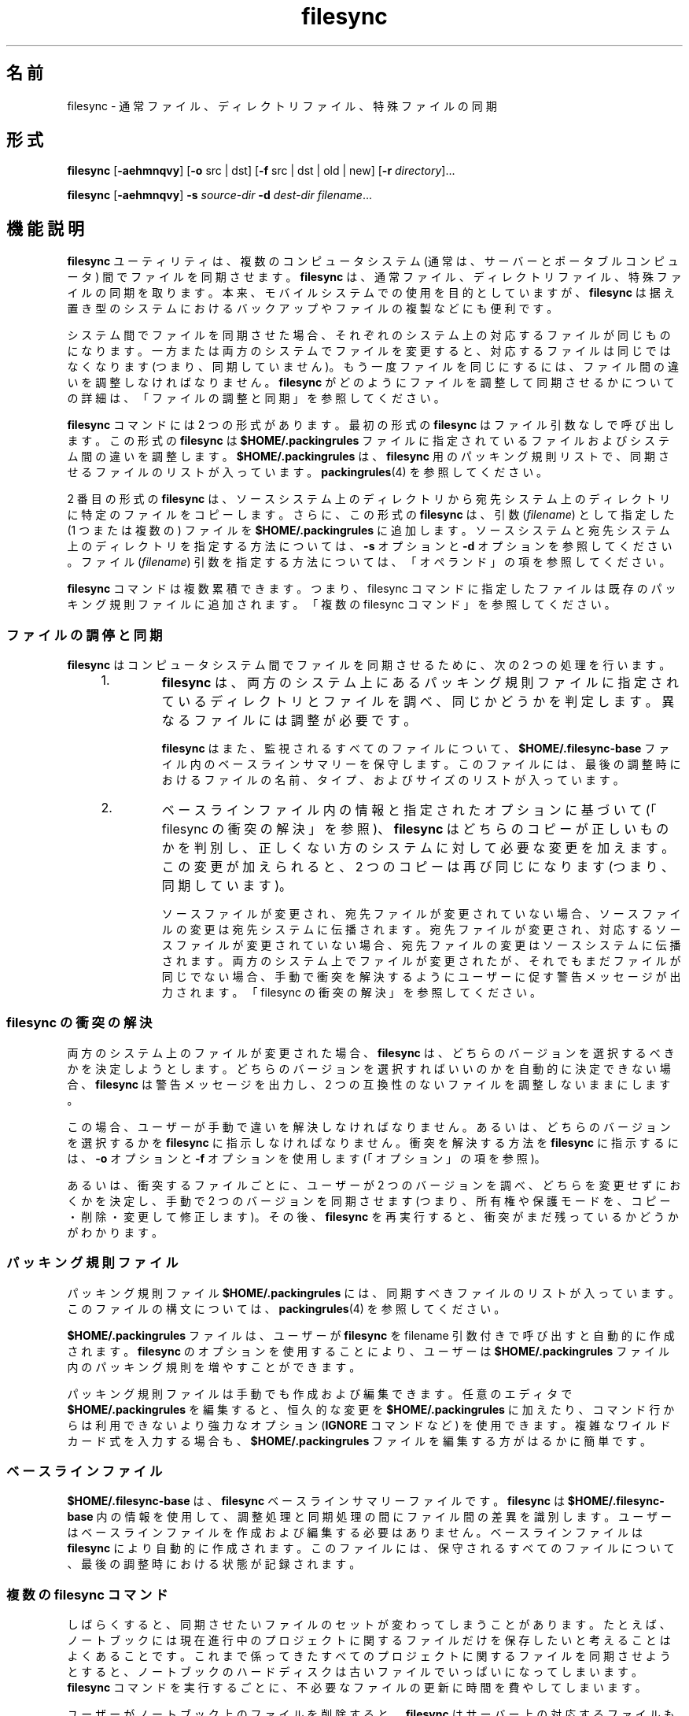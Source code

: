 '\" te
.\" Copyright (c) 1998, 2010, Oracle and/or its affiliates. All rights reserved.
.TH filesync 1 "2010 年 10 月 26 日" "SunOS 5.11" "ユーザーコマンド"
.SH 名前
filesync \- 通常ファイル、ディレクトリファイル、特殊ファイルの同期
.SH 形式
.LP
.nf
\fBfilesync\fR [\fB-aehmnqvy\fR] [\fB-o\fR src | dst] [\fB-f\fR src | dst | old | new] [\fB-r\fR \fIdirectory\fR]...
.fi

.LP
.nf
\fBfilesync\fR [\fB-aehmnqvy\fR] \fB-s\fR \fIsource-dir\fR \fB-d\fR \fIdest-dir\fR \fIfilename\fR...
.fi

.SH 機能説明
.sp
.LP
\fBfilesync\fR ユーティリティは、複数のコンピュータシステム (通常は、サーバーとポータブルコンピュータ) 間でファイルを同期させます。\fI\fR\fBfilesync\fR  は、通常ファイル、ディレクトリファイル、特殊ファイルの同期を取ります。本来、モバイルシステムでの使用を目的としていますが、\fBfilesync\fR  は据え置き型のシステムにおけるバックアップやファイルの複製などにも便利です。
.sp
.LP
システム間でファイルを同期させた場合、それぞれのシステム上の対応するファイルが同じものになります。\fI\fR一方または両方のシステムでファイルを変更すると、対応するファイルは同じではなくなります (つまり、同期していません)。もう一度ファイルを同じにするには、ファイル間の違いを調整しなければなりません。\fI\fR\fBfilesync\fR がどのようにファイルを調整して同期させるかについての詳細は、「ファイルの調整と同期」を参照してください。\fB\fR
.sp
.LP
\fBfilesync\fR コマンドには 2 つの形式があります。最初の形式の \fBfilesync\fR はファイル引数なしで呼び出します。この形式の  \fBfilesync\fR は \fB$HOME/.packingrules\fR ファイルに指定されているファイルおよびシステム間の違いを調整します。\fB$HOME/.packingrules\fR は、\fBfilesync\fR 用のパッキング規則リストで、同期させるファイルのリストが入っています。\fBpackingrules\fR(4) を参照してください。
.sp
.LP
2 番目の形式の \fBfilesync\fR  は、ソースシステム上のディレクトリから宛先システム上のディレクトリに特定のファイルをコピーします。さらに、この形式の \fBfilesync\fR  は、引数 (\fIfilename\fR) として指定した (1 つまたは複数の) ファイルを \fB$HOME/.packingrules\fR に追加します。ソースシステムと宛先システム上のディレクトリを指定する方法については、\fB-s\fR オプションと \fB-d\fR オプションを参照してください。ファイル (\fIfilename\fR) 引数を指定する方法については、「オペランド」の項を参照してください。\fB\fR
.sp
.LP
\fBfilesync\fR コマンドは複数累積できます。つまり、filesync コマンドに指定したファイルは既存のパッキング規則ファイルに追加されます。「複数の filesync コマンド」を参照してください。\fB\fR
.SS "ファイルの調停と同期"
.sp
.LP
\fBfilesync\fR  はコンピュータシステム間でファイルを同期させるために、次の 2 つの処理を行います。
.RS +4
.TP
1.
\fBfilesync\fR  は、両方のシステム上にあるパッキング規則ファイルに指定されているディレクトリとファイルを調べ、同じかどうかを判定します。異なるファイルには調整が必要です。
.sp
\fBfilesync\fR  はまた、監視されるすべてのファイルについて、\fB$HOME/.filesync-base\fR ファイル内のベースラインサマリーを保守します。このファイルには、最後の調整時におけるファイルの名前、タイプ、およびサイズのリストが入っています。
.RE
.RS +4
.TP
2.
ベースラインファイル内の情報と指定されたオプションに基づいて (「filesync の衝突の解決」を参照)、\fBfilesync\fR はどちらのコピーが正しいものかを判別し、正しくない方のシステムに対して必要な変更を加えます。\fB\fRこの変更が加えられると、2 つのコピーは再び同じになります (つまり、同期しています)。
.sp
ソースファイルが変更され、宛先ファイルが変更されていない場合、ソースファイルの変更は宛先システムに伝播されます。宛先ファイルが変更され、対応するソースファイルが変更されていない場合、宛先ファイルの変更はソースシステムに伝播されます。両方のシステム上でファイルが変更されたが、それでもまだファイルが同じでない場合、手動で衝突を解決するようにユーザーに促す警告メッセージが出力されます。「filesync の衝突の解決」を参照してください。\fB\fR
.RE
.SS "filesync の衝突の解決"
.sp
.LP
両方のシステム上のファイルが変更された場合、\fBfilesync\fR  は、どちらのバージョンを選択するべきかを決定しようとします。どちらのバージョンを選択すればいいのかを自動的に決定できない場合、\fBfilesync\fR  は警告メッセージを出力し、2 つの互換性のないファイルを調整しないままにします。
.sp
.LP
この場合、ユーザーが手動で違いを解決しなければなりません。あるいは、どちらのバージョンを選択するかを \fBfilesync\fR  に指示しなければなりません。衝突を解決する方法を \fBfilesync\fR に指示するには、\fB-o\fR オプションと \fB-f\fR オプションを使用します (「オプション」の項を参照)。\fB\fR
.sp
.LP
あるいは、衝突するファイルごとに、ユーザーが 2 つのバージョンを調べ、どちらを変更せずにおくかを決定し、手動で 2 つのバージョンを同期させます (つまり、所有権や保護モードを、コピー・削除・変更して修正します)。その後、\fBfilesync\fR  を再実行すると、衝突がまだ残っているかどうかがわかります。
.SS "パッキング規則ファイル"
.sp
.LP
パッキング規則ファイル \fB$HOME/.packingrules\fR には、同期すべきファイルのリストが入っています。このファイルの構文については、\fBpackingrules\fR(4) を参照してください。
.sp
.LP
\fB$HOME/.packingrules\fR ファイルは、ユーザーが \fBfilesync\fR を filename 引数付きで呼び出すと自動的に作成されます。\fBfilesync\fR  のオプションを使用することにより、ユーザーは \fB$HOME/.packingrules\fR ファイル内のパッキング規則を増やすことができます。
.sp
.LP
パッキング規則ファイルは手動でも作成および編集できます。任意のエディタで \fB$HOME/.packingrules\fR を編集すると、恒久的な変更を \fB$HOME/.packingrules\fR に加えたり、コマンド行からは利用できないより強力なオプション (\fBIGNORE\fR コマンドなど) を使用できます。複雑なワイルドカード式を入力する場合も、\fB$HOME/.packingrules\fR ファイルを編集する方がはるかに簡単です。
.SS "ベースラインファイル"
.sp
.LP
\fB$HOME/.filesync-base\fR は 、\fBfilesync\fR  ベースラインサマリーファイルです。\fBfilesync\fR  は \fB$HOME/.filesync-base\fR 内の情報を使用して、調整処理と同期処理の間にファイル間の差異を識別します。ユーザーはベースラインファイルを作成および編集する必要はありません。ベースラインファイルは \fBfilesync\fR  により自動的に作成されます。このファイルには、保守されるすべてのファイルについて、最後の調整時における状態が記録されます。
.SS "複数の filesync コマンド"
.sp
.LP
しばらくすると、同期させたいファイルのセットが変わってしまうことがあります。たとえば、ノートブックには現在進行中のプロジェクトに関するファイルだけを保存したいと考えることはよくあることです。これまで係ってきたすべてのプロジェクトに関するファイルを同期させようとすると、ノートブックのハードディスクは古いファイルでいっぱいになってしまいます。\fBfilesync\fR  コマンドを実行するごとに、不必要なファイルの更新に時間を費やしてしまいます。
.sp
.LP
ユーザーがノートブック上のファイルを削除すると、\fBfilesync\fR  はサーバー上の対応するファイルも削除しようとします。これは好ましいことではありません。この場合、 \fBfilesync\fR  に指示を与え、一部のファイルを同期させないようにする方法が必要になります。そのためには、次の2つの方法を利用します。
.RS +4
.TP
1.
\fB$HOME/.packingrules\fR を編集します。削除したいファイルの規則を削除します。
.RE
.RS +4
.TP
2.
\fB$HOME/.packingrules\fR を削除します。その後に \fBfilesync\fR  コマンドを使用して、同期させたいファイルを指定します。
.RE
.sp
.LP
どちらの方法も有効です。使いやすい方を選んでください。変更したいファイルの規則が少ない場合、\fB$HOME/.packingrules\fR を編集する方が簡単です。変更したいファイルの規則が多い場合は、$HOME/.packingrules を削除し、最初から作り直す方が簡単です。
.sp
.LP
\fBfilesync\fR  によるファイルセットの同期を停止すれば、サーバー上のファイルを気にすることなく、ノートブック上のファイルを削除できます。
.SS "モバイルマシン"
.sp
.LP
\fBfilesync\fR  を使用してモバイルマシンとサーバー間でファイルを同期させる場合、パッキング規則ファイルとベースラインファイルは、サーバー上ではなく、モバイルマシン上に格納します。ノートブックにログインするときに、\fBHOME\fR 環境変数がノートブック上のディレクトリを正しく指定していない場合、\fBFILESYNC\fR 環境変数を使用すれば、パッキング規則ファイルとベースラインファイルの代替位置を指定できます。
.sp
.LP
各モバイルマシンは独自のパッキング規則ファイルとベースラインファイルを持っていなければなりません。サーバーにベースラインファイルが格納されており、複数のモバイルマシンがサーバーのベースラインに基づいて調整を試みると、ファイルの同期は正しくなくなります。この場合、モバイルマシンはファイルの状態を正確に記述していないベースラインファイルを使用することになり、結果として間違った調整が行われます。
.sp
.LP
単一のベースラインファイルを複数のマシン間で共有する際の危険性を回避するために、\fBfilesync\fR  はデフォルトの規則を新しいパッキング規則ファイルごとに追加します。このデフォルト規則により、パッキング規則ファイルとベースラインファイルがコピーされるのを防ぐことができます。
.SH オプション
.sp
.LP
サポートしているオプションは、次のとおりです。
.sp
.ne 2
.mk
.na
\fB\fB-a\fR\fR
.ad
.sp .6
.RS 4n
\fBACL\fR (Access Control List, アクセス制御リスト) を検査し、新しいファイルと変更されたファイルのすべてに対して ACL の同期を強制します。特定のファイルで \fBACL\fR を設定できない場合、\fBfilesync\fR はそのファイルに対する \fBACL \fR 同期を停止します。
.sp
ファイルシステムの中には、\fBACL\fR をサポートしていないものがあります。\fBACL\fR をサポートしているファイルシステムとサポートしていないファイルシステム間で \fBACL\fR を同期させることはできません。このようなファイルシステム間で ACL を同期させようとすると、多数のエラーメッセージが生成されます。
.RE

.sp
.ne 2
.mk
.na
\fB\fB-d\fR\fI dest-dir\fR\fR
.ad
.sp .6
.RS 4n
\fIfilename\fR をコピーする宛先システム上のディレクトリを指定します。\fB-s\fR\fI source-dir\fR オプションと \fIfilename\fR オペランドと共に使用します。\fB-s\fR オプションおよび「オペランド」の項を参照してください。\fB\fR
.RE

.sp
.ne 2
.mk
.na
\fB\fB-e\fR\fR
.ad
.sp .6
.RS 4n
すべての違いにフラグを立てます。\fBfilesync\fR  を root ユーザーとして実行していない限り、保護モードや所有権に関するすべての衝突を完全に解決することは不可能です。通常、ファイルの所有権または保護モードを変更できない場合、\fBfilesync\fR  は所有権と保護モードの衝突を無視します。ただし、\fB-e\fR (すべての同期) フラグを指定した場合、\fBfilesync\fR  はこのような違いにもフラグを立てます。
.RE

.sp
.ne 2
.mk
.na
\fB\fB\fR\fB-f\fR\fB src\fR | \fBdst\fR | \fBold\fR | \fBnew\fR\fR
.ad
.sp .6
.RS 4n
\fB-f\fR オプションは、衝突する変更をどのように解決するかを \fBfilesync\fR  に指示します。両方のシステム上でファイルが変更されているときに、\fB-f\fR オプションを指定すると、\fBfilesync\fR  は指定されたシステム上の変更をそのまま (有効) にし、指定されなかったシステム上の変更を破棄します。
.sp
\fB-f\fR \fBsrc\fR を指定すると、ソースシステム上のファイルを有効にします。\fB-f\fR \fBdst\fR を指定すると、宛先システム上のファイルを有効にします。\fB-f\fR \fBold\fR を指定すると、古いバージョンのファイルを有効にします。\fB-f\fR \fBnew\fR を指定すると、新しいバージョンのファイルを有効にします。
.sp
\fB-f\fR オプションと \fB-o\fR オプションを組み合わせるときは、それぞれの\fBsrc\fR と \fBdst\fR が競合しないように指定しなければなりません。\fB-f\fR オプションと \fB-o\fR オプションで競合が発生した場合、\fB-f\fR オプションが無視されます。\fB-o\fR オプションを参照してください。
.RE

.sp
.ne 2
.mk
.na
\fB\fB-h\fR\fR
.ad
.sp .6
.RS 4n
エラー発生時に停止します。通常、ファイルのコピー時に読み取りエラーまたは書き込みエラーが発生した場合、\fBfilesync\fR  はエラーメッセージを出力し、別のファイルを調整しようとします。\fB-h\fR オプションを指定した場合、\fBfilesync\fR  はこのようなエラーが発生するとすぐに停止し、別のファイルの調整は行いません。
.RE

.sp
.ne 2
.mk
.na
\fB\fB-m\fR\fR
.ad
.sp .6
.RS 4n
ファイルの両方のコピーにおいて変更時間が同じであることを保証します。デフォルトでは、新たにコピーされるファイルの変更時間は調整時の時間に設定されます。ファイルの変更の順番は変更時間の昇順で決定されます。つまり、ファイルが伝播される順番は、ソースファイルの変更時間の相対的な順番と同じです。一般的に、2 つのシステム間には時間のずれがあり、これらのシステム間で変更時間を転送すると、おかしな結果になることがある、という点に注意してください。
.sp
\fBfilesync\fR  でディレクトリ内のいくつかのファイル (すべてではない) を更新すると、\fBmake\fR プログラムが混乱してしまうことがあります。たとえば、\fBfilesync\fR  が \fB\&.c\fR ファイルの同期は取るが、\fB\&.o\fR ファイルを無視する場合、変更された \fB\&.c\fR ファイルが (変更される前の \fB\&.c\fR ファイルから生成された) \fB\&.o\fR ファイルよりも前の変更時間を示すことがあります。
.RE

.sp
.ne 2
.mk
.na
\fB\fB-n\fR\fR
.ad
.sp .6
.RS 4n
実際の変更は行いません。\fB-n\fR オプションを指定した場合、\fBfilesync\fR  は、ファイルにどのような変更が加えられており、どのような調整が必要であるかを判別し、その情報を標準出力に表示します。ファイルの変更は行われません (パッキング規則ファイルも含む)。
.sp
\fB-n\fR オプションと \fB-o\fR オプションの両方を指定すると、\fBfilesync\fR は、o オプションで指定されたシステムを解析し、そのシステムで加えられた変更を報告します。マシンが接続されていない (つまり、サーバーにアクセスできない) ときにローカルマシン上で加えられた変更を知りたい場合には、\fB-n\fR オプションと \fB-o\fR オプションを組み合わせて使用すると便利です。\fB-o\fR オプションを参照してください。
.RE

.sp
.ne 2
.mk
.na
\fB\fB\fR\fB-o\fR\fB src | dst\fR\fR
.ad
.sp .6
.RS 4n
\fB-o\fR オプションを指定すると、ソースシステム (\fBsrc\fR) または宛先システム (\fBdst\fR) のどちらか一方向だけの調整を行います。
.sp
\fB-o\fR \fBsrc\fR を指定すると、filesync はソースシステムから宛先システムへの変更だけを伝播します。宛先システム上で加えられた変更は無視されます。ソースディレクトリまたは宛先ディレクトリにアクセスできない場合、\fBfilesync\fR は中断します。
.sp
\fB-o\fR \fBdst\fR を指定すると、filesync は宛先システムからソースシステムへの変更だけを伝播します。ソースシステム上で加えられた変更は無視されます。ソースディレクトリまたは宛先ディレクトリにアクセスできない場合、\fBfilesync\fR は中断します。
.sp
\fB-n\fR オプションと \fB-o\fR オプションの両方を指定すると、\fBfilesync\fR は、o オプションで指定されたシステムを解析し、そのシステム上で加えられた変更を報告します。マシンが接続されていない (つまり、サーバーにアクセスできない) ときにこのローカルマシン上で加えられた変更を知りたい場合には、\fB-n\fR オプションと \fB-o\fR オプションを組み合わせて使用すると便利です。\fB-n\fR オプションを参照してください。
.sp
\fB-f\fR オプションと \fB-o\fR オプションを組み合わせるときは、それぞれの\fBsrc\fR と \fBdst\fR が競合しないように指定しなければなりません。\fB-f\fR オプションと \fB-o\fR オプションで競合が発生した場合、\fB-f\fR オプションが無視されます。\fB-f\fR オプションを参照してください。
.RE

.sp
.ne 2
.mk
.na
\fB\fB-q\fR\fR
.ad
.sp .6
.RS 4n
実行した各再調整アクションを記述する標準の\fBfilesync\fR  メッセージを抑制します。
.sp
標準の \fBfilesync\fR  メッセージは、UNIX のシェルコマンドの形式 (たとえば、\fBmv\fR 、\fBln\fR 、\fBcp\fR 、\fBrm\fR 、\fBchmod\fR 、\fBchown\fR 、\fBchgrp\fR 、\fBsetfacl\fR  など) で各調整アクションを記述します。
.RE

.sp
.ne 2
.mk
.na
\fB\fB-r\fR\fI directory\fR\fR
.ad
.sp .6
.RS 4n
\fIdirectory\fR だけに調整を制限します。複数のディレクトリを指定するときは、複数の \fB-r\fR オプションを指定します。
.RE

.sp
.ne 2
.mk
.na
\fB\fB-s\fR\fI source-dir\fR\fR
.ad
.sp .6
.RS 4n
コピーする \fIfilename\fR が存在しているソースシステム上のディレクトリを指定します。\fB-d\fR\fI dest-dir\fR オプションと \fIfilename\fR オペランドと共に使用します。\fB-d\fR オプションおよび「オペランド」の項を参照してください。\fB\fR
.RE

.sp
.ne 2
.mk
.na
\fB\fB-v\fR\fR
.ad
.sp .6
.RS 4n
ファイルが比較されるたびに、追加の情報を標準出力に表示します。
.RE

.sp
.ne 2
.mk
.na
\fB\fB-y\fR\fR
.ad
.sp .6
.RS 4n
安全検査の確認応答を省略します。モバイルマシンはドメイン間を移動することがあり、\fBfilesync\fR  が操作するファイルの多くは NFS 経由でアクセスされることが予想されます。したがって、間違ったファイルシステムまたはサーバー上において、ローカルの変更を調整する危険性があります。\fB\fR間違ったファイルシステムまたはサーバー上で調整が行われること、多数のファイルが間違って変更または削除されます。そのような事態を回避するために、\fBfilesync\fR  は調整する前にいくつかの安全検査を実行します。多数のファイルを削除したい場合、あるいは高いレベルのディレクトリの i ノード番号を変更した場合、\fBfilesync\fR  は調整する前にユーザーにそのことをプロンプトで確認します。このような変更が行われることをすでに知っており、確認を省略したい場合は、\fB-y\fR (yes) オプションを使用して、そのような確認に対して自動的に y (yes) で応答します。
.RE

.SH オペランド
.sp
.LP
次のオペランドがサポートされています。
.sp
.ne 2
.mk
.na
\fB\fIfilename\fR\fR
.ad
.RS 12n
.rt  
指定したソースディレクトリ (\fIsource-dir\fR) 内にある、同期すべき通常ファイル、ディレクトリ、シンボリックリンク、または特殊ファイルの名前。複数のファイルを指定するには、各 filename をスペースで区切って指定します。\fIfilename\fR オペランドは \fB-s\fR オプションと \fB-d\fR オプションと共に使用します。詳しくは「オプション」の項を参照してください。\fB\fR
.sp
\fIfilename\fR が通常ファイルの場合、指定した宛先ディレクトリ (\fIdest-dir\fR) 内に、その通常ファイルが (同じファイル名で) 複製されます。\fI\fR
.sp
\fIfilename\fR がディレクトリの場合、指定した宛先ディレクトリ (\fIdest-dir\fR) 内に、そのディレクトリおよびそのディレクトリの下のサブディレクトリとファイルが再帰的に複製されます。
.sp
\fIfilename\fR がシンボリックリンクの場合、指定した宛先ディレクトリ (\fIdest-dir\fR) 内に、そのシンボリックリンクのコピーが複製されます。
.sp
\fIfilename\fR が特殊ファイルである場合は、同じメジャーまたはマイナーデバイス番号を持つ特殊ファイルが指定された宛先ディレクトリ (\fIdest-dir\fR) 内に複製されます。\fBfilesync\fR を使用して特殊ファイルを作成できるのはスーパーユーザーだけです。
.sp
宛先ディレクトリ (\fIdest-dir\fR) に作成されたファイルは、ソースディレクトリ内のファイルと同じアクセス許可 (所有者、グループ、他のユーザーについてのアクセス権) を持ちます。
.sp
\fIfilename\fR 内にエスケープされたシェルのワイルドカード文字が含まれている場合、そのワイルドカード文字は \fB$HOME/.packingrules \fRに格納され、\fBfilesync\fR  が実行されるたびに評価されます。
.sp
たとえば、次のコマンドは、現在 \fB$RHOME\fR 内にある 2 つの特殊ファイルが\fB $HOME\fR に複製されたことを確認します。 
.sp
.in +2
.nf
\fBfilesync\fR \fB-s\fR \fB$RHOME\fR \fB-d\fR \fB$HOME a.c \|b.c\fR
.fi
.in -2
.sp

次の例は、\fB$RHOME\fR 内にある \fB*.c\fR ファイルが (後で作成されなくても) すべて \fB$HOME\fR に複製されたことを確認します。
.sp
.in +2
.nf
\fBfilesync\fR \fB-s\fR \fB$RHOME\fR \fB-d\fR \fB$HOME '*.c'\fR
.fi
.in -2
.sp

任意の宛先ファイルがすでに存在している場合、\fBfilesync\fR  は、これらのファイルが同じであることを確認し、同じでない場合は警告を発行します。
.sp
ファイルがコピーされた後は、ソースと宛先に区別はありません。 (\fB-o\fR オプションと \fB-f\fR オプションで指定した場合を除く)。
.RE

.SH 環境
.sp
.ne 2
.mk
.na
\fB\fBFILESYNC\fR\fR
.ad
.RS 15n
.rt  
\fBfilesync\fR のパッキング規則ファイルとベースラインファイルのデフォルトの位置を指定します。この環境変数のデフォルト値は \fB$HOME\fR です。パッキング規則ファイルとベースラインファイルの名前には接尾辞 \fB\&.packingrules\fR と \fB\&.filesync-base\fR が付加されます。
.RE

.sp
.ne 2
.mk
.na
\fB\fBLC_MESSAGES\fR\fR
.ad
.RS 15n
.rt  
診断メッセージや情報メッセージの表示方法を決定します。\fBC\fR ロケールでは、メッセージはプログラム自身が使用しているデフォルトの形 (通常、米語) で表示されます。
.RE

.SH 終了ステータス
.sp
.LP
一般に、すべてのファイルがすでに最新のものである場合、あるいは、すべてのファイルが正常に調整されている場合、\fBfilesync\fR  は \fB0\fR の終了ステータスで終了します。ただし、\fB-n\fR オプションが指定された場合、あるいは、エラーが発生した場合は、終了ステータスは次の論理和になります。
.sp
.ne 2
.mk
.na
\fB\fB0\fR\fR
.ad
.RS 7n
.rt  
競合がなく、すべてのファイルが最新になっています。
.RE

.sp
.ne 2
.mk
.na
\fB\fB1\fR\fR
.ad
.RS 7n
.rt  
解決可能な競合がいくつかあります。
.RE

.sp
.ne 2
.mk
.na
\fB\fB2\fR\fR
.ad
.RS 7n
.rt  
手動で解決しなければならない競合がいくつかあります。
.RE

.sp
.ne 2
.mk
.na
\fB\fB4\fR\fR
.ad
.RS 7n
.rt  
指定したファイルがいくつか存在しません。
.RE

.sp
.ne 2
.mk
.na
\fB\fB8\fR\fR
.ad
.RS 7n
.rt  
いくつかのファイルでなアクセス権が不足しています。
.RE

.sp
.ne 2
.mk
.na
\fB\fB16\fR\fR
.ad
.RS 7n
.rt  
パッキング規則ファイルまたはベースラインファイルにアクセスするときにエラーが発生しました。
.RE

.sp
.ne 2
.mk
.na
\fB\fB32\fR\fR
.ad
.RS 7n
.rt  
無効な引数
.RE

.sp
.ne 2
.mk
.na
\fB\fB64\fR\fR
.ad
.RS 7n
.rt  
指定した \fBsrc\fR または \fBdst\fR ディレクトリのどちらか (あるいは、その両方) にアクセスできませんでした。
.RE

.sp
.ne 2
.mk
.na
\fB\fB128\fR\fR
.ad
.RS 7n
.rt  
その他の障害が発生しました。
.RE

.SH ファイル
.sp
.ne 2
.mk
.na
\fB\fB$HOME/.packingrules\fR\fR
.ad
.RS 24n
.rt  
同期すべきファイルのリスト
.RE

.sp
.ne 2
.mk
.na
\fB\fB$HOME/.filesync-base\fR\fR
.ad
.RS 24n
.rt  
ベースラインサマリーファイル
.RE

.SH 属性
.sp
.LP
属性についての詳細は、マニュアルページの \fBattributes\fR(5) を参照してください。
.sp

.sp
.TS
tab() box;
cw(2.75i) |cw(2.75i) 
lw(2.75i) |lw(2.75i) 
.
属性タイプ属性値
_
使用条件service/network/network-clients
.TE

.SH 関連項目
.sp
.LP
\fBpackingrules\fR(4), \fBattributes\fR(5)
